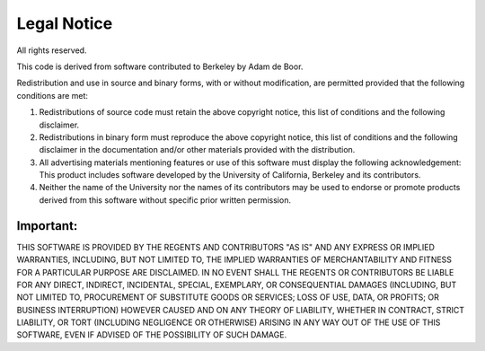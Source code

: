 ============
Legal Notice
============

.. raw:: html

   <div class="legalnotice">

All rights reserved.

This code is derived from software contributed to Berkeley by Adam de
Boor.

Redistribution and use in source and binary forms, with or without
modification, are permitted provided that the following conditions are
met:

.. raw:: html

   <div class="orderedlist">

#. Redistributions of source code must retain the above copyright
   notice, this list of conditions and the following disclaimer.

#. Redistributions in binary form must reproduce the above copyright
   notice, this list of conditions and the following disclaimer in the
   documentation and/or other materials provided with the distribution.

#. All advertising materials mentioning features or use of this software
   must display the following acknowledgement: This product includes
   software developed by the University of California, Berkeley and its
   contributors.

#. Neither the name of the University nor the names of its contributors
   may be used to endorse or promote products derived from this software
   without specific prior written permission.

.. raw:: html

   </div>

.. raw:: html

   <div class="important" xmlns="">

Important:
~~~~~~~~~~

THIS SOFTWARE IS PROVIDED BY THE REGENTS AND CONTRIBUTORS "AS IS" AND
ANY EXPRESS OR IMPLIED WARRANTIES, INCLUDING, BUT NOT LIMITED TO, THE
IMPLIED WARRANTIES OF MERCHANTABILITY AND FITNESS FOR A PARTICULAR
PURPOSE ARE DISCLAIMED. IN NO EVENT SHALL THE REGENTS OR CONTRIBUTORS BE
LIABLE FOR ANY DIRECT, INDIRECT, INCIDENTAL, SPECIAL, EXEMPLARY, OR
CONSEQUENTIAL DAMAGES (INCLUDING, BUT NOT LIMITED TO, PROCUREMENT OF
SUBSTITUTE GOODS OR SERVICES; LOSS OF USE, DATA, OR PROFITS; OR BUSINESS
INTERRUPTION) HOWEVER CAUSED AND ON ANY THEORY OF LIABILITY, WHETHER IN
CONTRACT, STRICT LIABILITY, OR TORT (INCLUDING NEGLIGENCE OR OTHERWISE)
ARISING IN ANY WAY OUT OF THE USE OF THIS SOFTWARE, EVEN IF ADVISED OF
THE POSSIBILITY OF SUCH DAMAGE.

.. raw:: html

   </div>

.. raw:: html

   </div>
